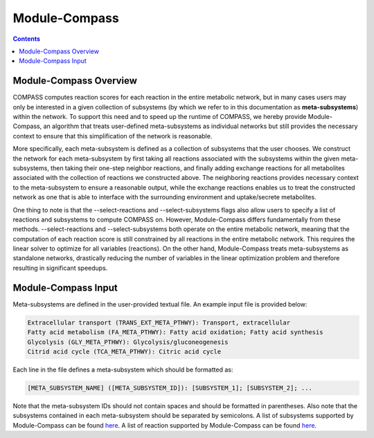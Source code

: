 Module-Compass
==============

.. contents:: Contents
   :local:

Module-Compass Overview
***********************

COMPASS computes reaction scores for each reaction in the entire metabolic network, 
but in many cases users may only be interested in a given collection of subsystems (by which we refer to 
in this documentation as **meta-subsystems**) within the network. 
To support this need and to speed up the runtime of COMPASS, we hereby provide Module-Compass, an algorithm
that treats user-defined meta-subsystems as individual networks but still provides the necessary context 
to ensure that this simplification of the network is reasonable.

More specifically, each meta-subsystem is defined as a collection of subsystems that the user chooses. 
We construct the network for each meta-subsystem by first taking all reactions associated with the subsystems within 
the given meta-subsystems, then taking their one-step neighbor reactions, and finally adding exchange reactions for 
all metabolites associated with the collection of reactions we constructed above. The neighboring reactions provides 
necessary context to the meta-subsystem to ensure a reasonable output, while the exchange reactions enables us to 
treat the constructed network as one that is able to interface with the surrounding environment 
and uptake/secrete metabolites.

One thing to note is that the \-\-select-reactions and \-\-select-subsystems flags also allow users to specify 
a list of reactions and subsystems to compute COMPASS on. However, Module-Compass differs fundamentally from these 
methods. \-\-select-reactions and \-\-select-subsystems both operate on the entire metabolic network, meaning that the 
computation of each reaction score is still constrained by all reactions in the entire metabolic network. This requires 
the linear solver to optimize for all variables (reactions). On the other hand, Module-Compass treats meta-subsystems as 
standalone networks, drastically reducing the number of variables in the linear optimization problem and therefore 
resulting in significant speedups.


Module-Compass Input
**********************

Meta-subsystems are defined in the user-provided textual file. An example input file is provided below:

.. code:: bash

    Extracellular transport (TRANS_EXT_META_PTHWY): Transport, extracellular
    Fatty acid metabolism (FA_META_PTHWY): Fatty acid oxidation; Fatty acid synthesis
    Glycolysis (GLY_META_PTHWY): Glycolysis/gluconeogenesis
    Citrid acid cycle (TCA_META_PTHWY): Citric acid cycle

Each line in the file defines a meta-subsystem which should be formatted as:

.. code:: bash

    [META_SUBSYSTEM_NAME] ([META_SUBSYSTEM_ID]): [SUBSYSTEM_1]; [SUBSYSTEM_2]; ...

Note that the meta-subsystem IDs should not contain spaces and should be formatted in parentheses. Also note that 
the subsystems contained in each meta-subsystem should be separated by semicolons. A list of subsystems supported 
by Module-Compass can be found 
`here <https://github.com/YosefLab/Compass/blob/compass_v2/compass/Resources/Metabolic%20Models/RECON2_mat/model/core_reactions_subsystems.txt>`__.
A list of reaction supported by Module-Compass can be found
`here <https://github.com/YosefLab/Compass/blob/compass_v2/compass/Resources/Metabolic%20Models/RECON2_mat/model/core_reactions_md.csv>`__.
